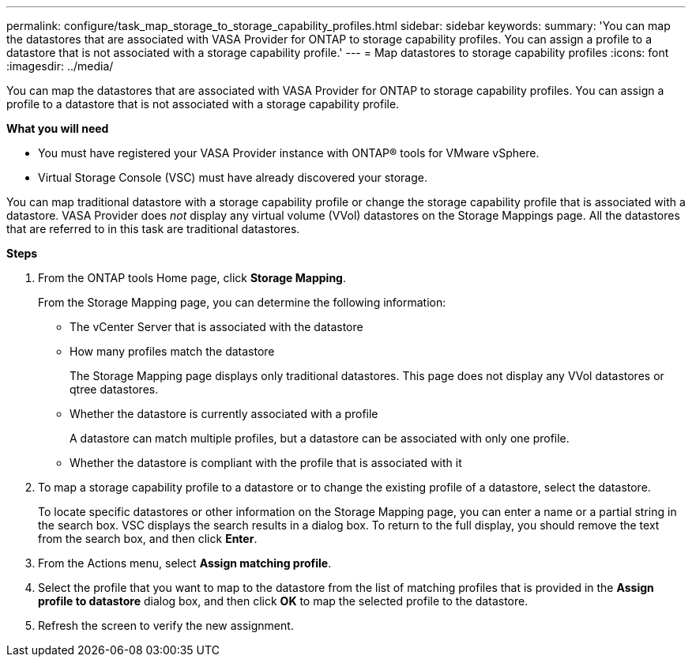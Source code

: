 ---
permalink: configure/task_map_storage_to_storage_capability_profiles.html
sidebar: sidebar
keywords:
summary: 'You can map the datastores that are associated with VASA Provider for ONTAP to storage capability profiles. You can assign a profile to a datastore that is not associated with a storage capability profile.'
---
= Map datastores to storage capability profiles
:icons: font
:imagesdir: ../media/

[.lead]
You can map the datastores that are associated with VASA Provider for ONTAP to storage capability profiles. You can assign a profile to a datastore that is not associated with a storage capability profile.

*What you will need*

* You must have registered your VASA Provider instance with ONTAP® tools for VMware vSphere.
* Virtual Storage Console (VSC) must have already discovered your storage.

You can map traditional datastore with a storage capability profile or change the storage capability profile that is associated with a datastore. VASA Provider does _not_ display any virtual volume (VVol) datastores on the Storage Mappings page. All the datastores that are referred to in this task are traditional datastores.

*Steps*

. From the ONTAP tools Home page, click *Storage Mapping*.
+
From the Storage Mapping page, you can determine the following information:

 ** The vCenter Server that is associated with the datastore
 ** How many profiles match the datastore
+
The Storage Mapping page displays only traditional datastores. This page does not display any VVol datastores or qtree datastores.

 ** Whether the datastore is currently associated with a profile
+
A datastore can match multiple profiles, but a datastore can be associated with only one profile.

 ** Whether the datastore is compliant with the profile that is associated with it

. To map a storage capability profile to a datastore or to change the existing profile of a datastore, select the datastore.
+
To locate specific datastores or other information on the Storage Mapping page, you can enter a name or a partial string in the search box. VSC displays the search results in a dialog box. To return to the full display, you should remove the text from the search box, and then click *Enter*.

. From the Actions menu, select *Assign matching profile*.
. Select the profile that you want to map to the datastore from the list of matching profiles that is provided in the *Assign profile to datastore* dialog box, and then click *OK* to map the selected profile to the datastore.
. Refresh the screen to verify the new assignment.
